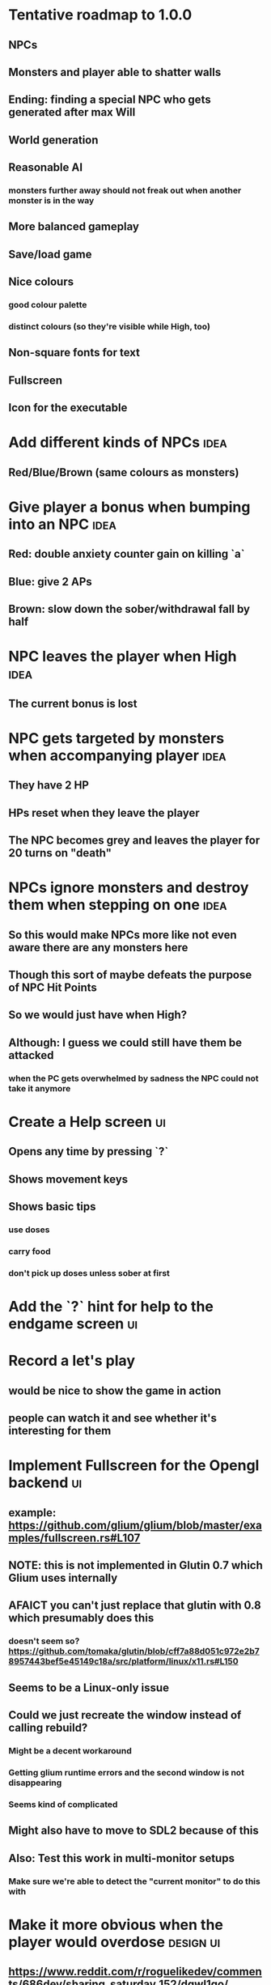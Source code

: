 * Tentative roadmap to 1.0.0
** NPCs
** Monsters and player able to shatter walls
** Ending: finding a special NPC who gets generated after max Will
** World generation
** Reasonable AI
*** monsters further away should not freak out when another monster is in the way
** More balanced gameplay
** Save/load game
** Nice colours
*** good colour palette
*** distinct colours (so they're visible while High, too)
** Non-square fonts for text
** Fullscreen
** Icon for the executable
* Add different kinds of NPCs                                          :idea:
** Red/Blue/Brown (same colours as monsters)
* Give player a bonus when bumping into an NPC                         :idea:
** Red: double anxiety counter gain on killing `a`
** Blue: give 2 APs
** Brown: slow down the sober/withdrawal fall by half
* NPC leaves the player when High                                      :idea:
** The current bonus is lost
* NPC gets targeted by monsters when accompanying player               :idea:
** They have 2 HP
** HPs reset when they leave the player
** The NPC becomes grey and leaves the player for 20 turns on "death"
* NPCs ignore monsters and destroy them when stepping on one           :idea:
** So this would make NPCs more like not even aware there are any monsters here
** Though this sort of maybe defeats the purpose of NPC Hit Points
** So we would just have when High?
** Although: I guess we could still have them be attacked
*** when the PC gets overwhelmed by sadness the NPC could not take it anymore
* Create a Help screen                                                   :ui:
** Opens any time by pressing `?`
** Shows movement keys
** Shows basic tips
*** use doses
*** carry food
*** don't pick up doses unless sober at first
* Add the `?` hint for help to the endgame screen                        :ui:
* Record a let's play
** would be nice to show the game in action
** people can watch it and see whether it's interesting for them
* Implement Fullscreen for the Opengl backend                            :ui:
** example: https://github.com/glium/glium/blob/master/examples/fullscreen.rs#L107
** NOTE: this is not implemented in Glutin 0.7 which Glium uses internally
** AFAICT you can't just replace that glutin with 0.8 which presumably does this
*** doesn't seem so? https://github.com/tomaka/glutin/blob/cff7a88d051c972e2b78957443bef5e45149c18a/src/platform/linux/x11.rs#L150
** Seems to be a Linux-only issue
** Could we just recreate the window instead of calling rebuild?
*** Might be a decent workaround
*** Getting glium runtime errors and the second window is not disappearing
*** Seems kind of complicated
** Might also have to move to SDL2 because of this
** Also: Test this work in multi-monitor setups
*** Make sure we're able to detect the "current monitor" to do this with
* Make it more obvious when the player would overdose :design:ui:
** https://www.reddit.com/r/roguelikedev/comments/686dey/sharing_saturday_152/dgwl1go/
** see alphabetr's comment in that thread
** we could show the likelihood that a dose would result in overdose
** should add it to the how-to-play readme (and on the website)
** mention it in the let's play
** there's already an association between the white colour and overdose
*** let's use it
*** say when you stand next to a dose, it will blink between it's colour and white
*** and the rate of blinking will identify the likelihood that the dose will kill you
* Switch to `impl Iterator`                                            :code:
** This will set us simplify the world iteration code so much
** Example from the Rust playpen that works on nightly:
#+BEGIN_SRC Rust
#![feature(conservative_impl_trait)]

#[derive(Clone, Debug)]
struct Cell {
    num: i32,
}

#[derive(Debug)]
struct Chunk {
    cells: Vec<Cell>,
}

#[derive(Debug)]
struct World {
    chunks: Vec<Chunk>,
}

impl World {
    fn cells<'a>(&'a self) -> impl Iterator<Item=(usize, &'a Cell)> {
        self.chunks.iter().flat_map(|chunk| chunk.cells.iter()).enumerate()
    }

    fn cells_mut<'a>(&'a mut self) -> impl Iterator<Item=(usize, &'a mut Cell)> {
        self.chunks.iter_mut().flat_map(|chunk| chunk.cells.iter_mut()).enumerate()
    }

}


fn main() {
    let mut world = World {
        chunks: vec![
            Chunk{ cells: vec![Cell{num: 1}, Cell{num: 2}, Cell{num: 3}]},
            Chunk{ cells: vec![Cell{num: 21}, Cell{num: 22}, Cell{num: 23}]},
            Chunk{ cells: vec![Cell{num: 31}, Cell{num: 32}, Cell{num: 33}]},
        ]
    };

    for (id, cell) in world.cells_mut() {
        if id % 3 == 0 {
            cell.num = 255;
        }
    }

    let cells = world.cells().collect::<Vec<_>>();
    println!("Cells: {:?}", cells);
}
#+END_SRC
* interactive NPCs                                                   :design:
** When High, you can't interact with them
*** they're translucent
*** move twice as fast as you
** When Withdrawn/Sober they can be interacted with
*** they have a colour (based on their bonus)
*** they only move 1 HP
*** you can bump into them
** Bumping into an interactive NPC
*** Gives the backrgound the same glow as their colour
*** They give you a bonus based on their colour
*** Monsters start targetting them
*** They have 2 HPs
** They disappear when killed by a monster
** They become translucent when the player gets high again
** The player loses the bonus when the NPC dies or leaves
** Question: can you "activate" more than one NPC?
*** does the same bonus stack?
*** do different bonuses combine?
** The bonus would be written in the sidebar
** NPC bonuses:
*** a red NPC would double the anxiety counter on each `a` killed
*** blue NPC would give the player 2 action points (like depression)
*** brown NPC would reduce the sober & withdrawal curves
* Have Anxieties be able to destroy the terrain                        :idea:
** I'd love to have a monster that does that
** And Anxiety is already red (the colour of the shattering explosion)
** Breaking a wall should take one turn so it's twice as slow as empty terrain
** And then we'd just give the same ability to the player with the "pickaxe"
* Special "gun" equipment                                              :idea:
** changes the movement behaviour:
When there is a monster in the direction of the movement (within 4
tiles), shoot a ray that kills all monsters in its path instead of
moving in that direction.
** infinite "ammo"
** can't be unequipped/dropped
** relatively rare (think jetpack in spelunky)
** takes 1 action point
* Special "pickaxe" equipment                                          :idea:
** can't be unequipped/dropped
** bumping into a solid/blocking tile (i.e. "tree") destroys it
** takes 1 action point
* Make the NPCs "angry" when you "hit" them                            :idea:
** Right now, nothing happens when you bump into them
** So instead, let's make them faded like when you get High for a few turns
* Dismiss the "you diead" screen when pressing Spacebar                  :ui:
** So the player can see the full map
** cycle the map and game over screen by pressing the key
* Irresistible doses don't always atract                           :bug:idea:
** Seems that when there is a normal dose in the irresistible area we can break free
** I'll need to test the exact parameters of this
** But maybe we'll want to keep it there as an "easter egg rule"?
* Add an icon to the generated executable on Windows
** window execs can have an icon embedded
** http://stackoverflow.com/questions/708238/how-do-i-add-an-icon-to-a-mingw-gcc-compiled-executable
* Rework the animation system                                          :code:
** Right now it's a bunch of boxed traits and we have to match on dose type
** It would be easier if we could just specify the type of animation to the dose and have a function produce the right struct
** We could also support multiple animations, which would let us compose a cross animation by:
*** square explosion of 1 diagonal area + 2 (or 4) horizontal animation lines
* The screen sometimes scrolls earlier than it should                   :bug:
** I've noticed this with horizontal scrolls, but it may be vertical too?
* Need to keep moving while waiting on the victory counter           :design:
** Right now, the best strategy is to dance around a save spot, doing nothing
** We need to force the player to keep moving
** Some ideas:
*** Get the monsters into a frenzy and start attacking the player
*** Only count "sobriety points" when a new ground is explored
**** This is hard to discover so I'm not keen
*** Give the player a goal they can achieve only while sober
**** Say talking to a family NPC
**** Show an arrow to the NPC?
* Change the High colours/effect
** Using the same colour as the doses makes them easy to miss
** Consider adding some orange or whatnot instead
** some inspiration: http://www.printmag.com/design-inspiration/acid-aesthetic-history-of-psychedelic-design/
* Show the anxiety counter in the UI                                :ui:idea:
** this will make it clearer to figure out that you want to keep hunting the Wills
** We can start by showing will with a decimal counter
** Or a "next will" progress bar
* Select the final font / fonts                                          :ui:
** http://programmingfonts.org/list
** FYI Hero Trap uses "Dejavu Sans, monospace" and it looks pretty neat
* Investigate adding sound to the game                                 :code:
** Not sure about ambient music, but sound effects might be neat
** We can look at rodio
*** https://crates.io/crates/rodio
* When there's no dose in sight and you're withdrawn, point in a general direction :idea:
** But only when you have no doses and no food
** I.e. this is to stop you from being completely fucked
** Because right now in that state you just have to wander randomly and hope
* Distribute the doses based on a pattern                       :mapgen:idea:
** First I thought just put them across some jagged lines the player can follow
** But how about doing a tree-like or better yet (since we're 2D) neuron-like structure?
** It would give some structure to the map, the centres would have interesting clusters
** And if the player ever figures it out, might be cool
* Items that could reduce the dose effect                              :idea:
** from strike:
#+BEGIN_QUOTE
Other ideas and dynamics that come to mind: antabus would contradict
alcohol, stims vs downers, psychedelics (and a bad trip, depending on
what you encounter while high, might lower your craving for a next
dose but hurt your peace of mind or other stats), add paranoia and
other stats, make the player's psychological and physiological
conditions more detailed and readable (feels like blundering in a
black box atm).
#+END_QUOTE
** don't need to think about this too hard for now
** just create an item called "antidose" (yep, antidote pun)
** read up on the stuff mentioned in the quote for inspiration
** but initially, just disable post-high withdrawal (and maybe switch to sober immediately)
** there are meds that ease withdrawal effects
*** so maybe you're still withdrawn, but the screen wouldn't go dark so much
*** and the fov would not reduce so much
*** and it'd take more time for you to die (or maybe you wouldn't die at all, just transition to sober)
* Spending a long time in the "normal" state can add Will :idea:
* Adding a bad trip                                                    :idea:
** Small chance of that happening
** But would make things actually worse for the duration of the dose
** What would happen if you took another dose by then?
*** normal High but you risk overdosing yourself
* Victory condition: dose ascension                                    :idea:
** from strike:
#+BEGIN_QUOTE
An alternate victory condition could be "Ascension". When you combine
all sorts of chemical fireworks flowing in your veins and brains just
the right way and don't die in the process, you'll unlock the secrets
of the mind and become a badass ghost! :o) Maybe there could be a
key/enabler/artifact or more steps and hints, depending on what theme
you wanna go with. Aliens might be interesting (like the mysterious
complex drug is secretly an alien tech, for instance). The game might
indicate how your body morphs funny and how you feel strange and "hear
voices" etc., pulling you in one direction or the other. I don't think
I can think of a third option. Except maybe if you wanted to take this
route and make the path to ascension more complex, add distractions
and false drugs that lure you astray and kill your brain cells, making
it more difficult or something. Perhaps dreamy entheogens versus hard
stims  or whatnot, I dunno. // do research to get inspiration, wiki
and psychonaut websites are gonna be a goldmine, I'd say :p
#+END_QUOTE
** That's basically fantasy land so I'm not sure how I feel about this
*** I kind of like the idea because it provides an addict victory condition
*** Doesn't necessarily be a fantasy (consider the "golden shot" or whatever it's called)
*** Train your will enough so you can collect doses and then down like a 100 at a same time?
* Victory condition: stable addict                                     :idea:
** Train yourself enough to be able to carry doses around
** Explore the world?
** Maybe find something that you wouldn't be able to otherwise
** "I've stopped smoking but I have a cigarette once a year"
* Make the doses more interesting                                    :design:
** Right now they're kind of bland: just increase SoM
** from strike:
#+BEGIN_QUOTE
perhaps pick one really interesting (or invent a new hypothetical one)
that has useable body and mind feedback for gameplay - sky's the
limit. But a generic "something you're addicted to" is too 'meh' for a
game. Some backstory would add a lot to the experience, too.
#+END_QUOTE
* Mouse support                                                        :idea:
** Click on an inventory item to use it
** Click on a path to step one way towards it?
* Consider using just the cardinal movement                            :idea:
** Diagonals are hard on the beginners
** Maybe a mouse?
* Add a tutorial or something                                          :idea:
** Either a help doc or a tutorial or something to help the beginners
* Medication or sobriety badges                                        :idea:
** Instead of the 12-step bullshit
** You could come visit these centres
*** they'd feed you and somehow help you to combat the addiction
*** you could get sobriety bonuses (e.g. will increase, etc.)
* Effects for gaining/losing will                                        :ui:
** graphics (render it as a bar)
** consider displaying the partial will
*** say you have `Will = 5` but you've also killed three Anxieties, so your Will is more like `5.3`
*** maybe display the equivalent of the `.3` portion as a lighter bit on the Will progress bar
*** and as it gets closer to `1.0` its colour would get closer and closer to the "real Will colour"
** sound
* Longer-term developments of the addiction/state of mind            :design:
** like what can you do if you put off getting doses for long
** what happens when your tolerance builds up
** ideally, I'd like the gameplay to change substantially as you progress based on how you play
** also ideally with like different "gameplay curves" -- but all systems driven
* Get a small amount of "food effect" (SoM points when not high) on killing a Hunger :idea:
** Could encourage players to seek them out
** But it's obviously dangerous
** And it may cost you food if you overestimate (which fits fighting hunger)
* Ideas about the main scope / goals of the game                     :design:
Finding out food and collecting it is good. More items to collect? Maybe stuff
that changes the gameplay in some way? Like the items in spelunky.

We should have some endgoal. Thematically, I can only thinking of curing the
addiction, but that seems like something of an optional difficult goal (e.g.
Hell in Spelunky). And anyway, how are we going to deal with this? Some items to
find/pick up? I was thinking something like the 12 step program but that isn't
bullshit.

Maybe finding people and getting their forgiveness/acceptance? And/or more
generally: dealing with your past.

Maybe in terms of the non-curing way... I don't know. What does an addict want?
Read through the wiki and some real stories? Despite the Marla Daniels quote,
I'd like there to be a way to complete the game. Something that keeps you exploring.

Or let's make it a survival/exploration sim. That would put a lot of the game
into the worldgen (and systems) but it seems like it could fit this. Consider
e.g. removing almost all monsters from an area, see how it plays.

Anyway, let's start with making the world bigger then one screen without actually
changing anything else at the moment. And then play it for a while and see what happens.

* Depression only moves by 2 squares when following the player         :idea:
** When idle, it would only have 1 action point
** This ties into a more general idea of idle monsters and more complex AI
* Monsters that can modify the environment                             :idea:
** unblock passages
** block passages
** teleport the player?
* Gameplay beyond the first screen
** We need a greater pressure for exploration and leaving the area.
*** In my current playthroughs I just never care enough to leave.
*** consider tweaking the intoxication gain and drop to create stronger pressure
** Add different worlds the player can go to when leaving the map
*** this could either be completely random
*** or there may be a fixed or semi-fixed sequence (e.g. 2 tree worlds, than two other worlds, then three different worlds, etc.)
*** Some notes on different world generation:
http://gamedev.stackexchange.com/questions/31241/random-map-generation/31245#31245
** consider restricting the possible ways to leave the map
** Split a large map into sections generaded from the initial seed and their positions from center
*** My (probably fast) ad-hoc concoction:
#+BEGIN_SRC
fn position_based_seed(initial_seed: u32, x: i32, y: i32) -> u32 {
    let high = (x as u16) as u32;
    let low = (y as u16) as u32;
    let encoded_pos = high << 16 | low;
    initial_seed ^ encoded_pos
}
#+END_SRC
**** fast but produces low values for low inputs
*** Better: just feed the inputs through a hash
*** Maybe use the integer hash function by Thomas Wang
*** http://web.archive.org/web/20071223173210/http://www.concentric.net/~Ttwang/tech/inthash.htm
* More effects on High                                                 :idea:
** monsters get weaker (Dempression moving by one step per turn)
** dynamic / changing environment?
* Don't allow suicide (if there's a way to avoid it)                     :ui:
** e.g. fatfingering the arrow when the Depression is near
* save & exit/load game                                                  :ui:
** see how nethack 4 does it:
** https://www.reddit.com/r/roguelikedev/comments/3jk3xm/faq_friday_20_saving/
** could we use something similar?
* Display the player's explored area on death                            :ui:
** As in, how many tiles they've explored
** Might be a bit tricky to calculate
** But it's another neat potential score thingy
** Isn't this more or less the same thing as the number of turns?
*** Not really -- this penalizes staying on the same place too long
* Pure terminal renderer                                                 :ui:
** We've already added a PoC using Rustbox
** Alternative library: Termion
*** http://ticki.github.io/blog/making-terminal-applications-in-rust-with-termion/
** TODO Refresh the screen on restart
** TODO Refresh the screen on motion
** TODO Add colours
** TODO Make the engines switchable (instead of running side by side)
** TODO Handle debug messages
*** Write them to log or something?
*** Or maybe just ignore that issue once the terminal is an optional thing
* Fade out Shadows & Voices when dying after attack                      :ui:
** fade to Color{r: 0, g: 0, b: 0} in 400ms
* Doses should show a glowing animation                                  :ui:
** i.e. moving between two corolurs
* Better display the movement of D monsters                              :ui:
** they're moving too fast currently (FPS dependent)
** we should show a path trail
** and also slow them down (visually -- so like they move every say 200ms, not every tick)
** this works now in the cheat mode but it's ugly
** we'll probably need to fade the "trail" out or something
* Smooth-out animations for the fade-out when growing Withdrawn          :ui:
** right now, they are discrete: from fade 50 to 45 in one frame
** better make it a fade animation of say 50ms or so
* Change the rate of the `High` animation based on intoxication          :ui:
** (very high: fast-paced, should slow down on the way to sobriety)
* Make the graphics on Overdose death glitchy                            :ui:
* Better radious / FoV calculation                                     :code:
Instead of looking at the points' coordinates, look at the actual (pixel) space
each tile represents. The tiles are not points but squares with an area. This
should provide a visually better result (but will be harder to compute).
* Pick a good colour palette                                             :ui:
** Fun16 by DawnBringer
*** http://pixeljoint.com/pixelart/95350.htm
** DB32 by DawnBringer
*** http://pixeljoint.com/forum/forum_posts.asp?TID=16247
** Arne's 16-bit palette:
*** http://androidarts.com/palette/16pal.htm
** Paul Tol's palette for colour blind people
*** https://personal.sron.nl/~pault/
** A colour wheel for generating palettes
*** http://paletton.com/
* Add the Marla Daniels quote                                            :ui:
** When the game is launched and there aren't any saves, it should just jump into the play
*** (that was the genius of Braid)
*** (we can use the unexplored area to show help/hints)
** Any other time, we'll show the menu with the quote & the load-game option
** Possibly, we may show it during player's death, if it makes sense
* Effects when being hit/death                                           :ui:
** colour fade (or something) on stun, removed will, death, etc.
** sound
* Change player's colour on stunned/panicked                             :ui:
* Make sure we're accessible to colour blind people                      :ui:
** Means a terminal mode
** Make sure the cursor always stays at the player character's position
* Use a config file                                                    :code:
** The game's configuration will be portable and relatively easy to modify
** We could use libtcod's config
*** http://doryen.eptalys.net/data/libtcod/doc/1.5.1/html2/parser_run.html?c=true
*** not portable if we ever switch to other backengs (like glium)
**** which we did
** Probably something like TOML instead
*** Has a solid Rust implementation (because Cargo)
*** Supports comments
*** Fairly easy to read & edit
*** Can we update it while preserving comments?
** Examples:
*** font path
*** font size
*** fullscreen (yes/no)
*** key bindings
*** colour-blind mode (yes/no)
*** location to the replays
*** location to the saved games?
* Notes on screen casts/recording
** Use Kazam
** Make sure the FPS are set to 60
** It makes smooth clean .mp4 videos with no warnings from MPV during playback
* Archive                                                           :ARCHIVE:
** DONE Taking a dose must always save from Depression
CLOSED: [2016-10-07 Fri 21:25]
:PROPERTIES:
:ARCHIVE_TIME: 2016-10-07 Fri 21:25
:END:
** DONE Eating food must always save from Derpession
CLOSED: [2016-10-07 Fri 21:25]
:PROPERTIES:
:ARCHIVE_TIME: 2016-10-07 Fri 21:25
:END:
** DONE Background around a dose should glow in the Irresistible radius
CLOSED: [2016-10-07 Fri 22:18]
:PROPERTIES:
:ARCHIVE_TIME: 2016-10-07 Fri 22:18
:END:
** DONE Remove the duplicate irresistible radius formula calculation
CLOSED: [2016-10-08 Sat 13:10]
:PROPERTIES:
:ARCHIVE_TIME: 2016-10-08 Sat 13:10
:END:
** DONE Remove the duplicate coordinates projection calculation in irresistible dose
CLOSED: [2016-10-08 Sat 13:22]
:PROPERTIES:
:ARCHIVE_TIME: 2016-10-08 Sat 13:22
:END:
** DONE CRASH when going somewhere left
CLOSED: [2016-10-08 Sat 14:29]
:PROPERTIES:
:ARCHIVE_TIME: 2016-10-08 Sat 14:29
:END:
cargo run -- replay-2016-10-08T13\:20\:21.431
** DONE Finer indicator of the state of mind
CLOSED: [2016-12-05 Mon 22:25]
:PROPERTIES:
:ARCHIVE_TIME: 2016-12-05 Mon 22:25
:END:
*** let's split the three states (high, sober, withdrawal)
*** have a progress bar for each
*** you replenish high by doses, when it drops to zero -> withdrawal
*** you replenish sober & withdrawal with food
*** normal going to zero -> withdrawal
*** withdrawal going to zero -> death
*** withdrawal going up -> sober
** DONE UI: make the sidebar a different colour so it's visually distinct
CLOSED: [2016-12-05 Mon 23:32]
:PROPERTIES:
:ARCHIVE_TIME: 2016-12-05 Mon 23:32
:END:
** DONE BUG: Crash on overdose
CLOSED: [2016-12-06 Tue 00:27]
:PROPERTIES:
:ARCHIVE_TIME: 2016-12-06 Tue 00:27
:END:
** DONE BUG: The screen doesn't move when going to the right edge
CLOSED: [2016-12-08 Thu 20:31]
:PROPERTIES:
:ARCHIVE_TIME: 2016-12-08 Thu 20:31
:END:
*** And but the world there still exist, so a Depression can kill you without you seeing it coming
** DONE The FOV circle should never extend beyond the edge of the screen
CLOSED: [2016-12-08 Thu 20:31]
:PROPERTIES:
:ARCHIVE_TIME: 2016-12-08 Thu 20:32
:END:
*** I.e. the player should always be able to see the full extent of their field of view
*** Which means we should trigger the screen scroll before that happens
*** And to make things predictable, let's scroll precisely when the field of view would be outside
*** That way the player can learn & anticipate it instead of being surprised
** DONE A high-enough Will will let you pick up & carry doses in your inventory
CLOSED: [2016-12-09 Fri 00:20]
:PROPERTIES:
:ARCHIVE_TIME: 2016-12-09 Fri 00:20
:END:
*** DONE Differentiate between normal and strong doses
CLOSED: [2016-12-08 Thu 23:53]
*** DONE But if it drops below that limit and you're carrying, you'll automatically consume a dose every turn, which will likely kill you.
CLOSED: [2016-12-09 Fri 00:20]
** DONE Victory condition: cure addiction
CLOSED: [2016-12-09 Fri 21:53]
:PROPERTIES:
:ARCHIVE_TIME: 2016-12-09 Fri 21:53
:END:
*** Do *something* that will cure the addiction somehow
*** Read up on curing addiction and see if there's any inspication
*** how about reaching max will & spending certain amount of time being sober?
**** when you reach max Will, we'll show a progress bar towards victory
**** going to Withdrawal or High will reset the bar
** DONE BUG: Large doses have no irresistible area
CLOSED: [2016-12-11 Sun 17:36]
:PROPERTIES:
:ARCHIVE_TIME: 2016-12-11 Sun 17:37
:END:
** Reduce the max Will to 5
:PROPERTIES:
:ARCHIVE_TIME: 2016-12-11 Sun 21:18
:END:
*** We'll have to re-balance everything ultimately anyway
*** But given the content in the game right now, 5 is much more likely to get you anywhere
** DONE Slightly increase the normal dose frequency?
CLOSED: [2016-12-11 Sun 21:19]
:PROPERTIES:
:ARCHIVE_TIME: 2016-12-11 Sun 21:19
:END:
*** We'll have to re-balance everything ultimately anyway
*** But maybe having more doses would be a nice way to prevent early deaths and show tolerance increase
** DONE tcod-rs wrong asserts in console::root::rect
CLOSED: [2016-12-12 Mon 23:04]
:PROPERTIES:
:ARCHIVE_TIME: 2016-12-12 Mon 23:04
:END:
*** Unable to fill the last column and row because of an incorrect assert
*** Log a github issue
*** DONE Fix upstream
CLOSED: [2016-12-12 Mon 23:04]
*** DONE Remove the dimensions - (1, 1) workaround in engine.rs
CLOSED: [2016-12-12 Mon 23:04]
** DONE tcod-rs missing get_default_background color:
CLOSED: [2016-12-12 Mon 23:04]
:PROPERTIES:
:ARCHIVE_TIME: 2016-12-12 Mon 23:04
:END:
*** Log a github issue
*** DONE Fix upstream
CLOSED: [2016-12-12 Mon 23:04]
*** DONE Remove the tcod_sys unsafe workaround in engine.rs
CLOSED: [2016-12-12 Mon 23:04]
** DONE BUG: Hunger is harmless while High
CLOSED: [2016-12-13 Tue 16:34]
:PROPERTIES:
:ARCHIVE_TIME: 2016-12-13 Tue 16:34
:END:
** DONE Code improvement: helper functions to RangedInt
CLOSED: [2016-12-13 Tue 19:01]
:PROPERTIES:
:ARCHIVE_TIME: 2016-12-13 Tue 19:01
:END:
*** is_max(&self) -> bool
*** set_to_min(&mut self)
*** set_to_max(&mut self) -- are we actually using this one??
** DONE End-goal
CLOSED: [2016-12-14 Wed 13:48]
:PROPERTIES:
:ARCHIVE_TIME: 2016-12-14 Wed 13:48
:END:
*** We've implemented a victory condition now and have a few more fleshed out -- closing this
*** Play until you die is fun while testing but we should have something to achieve
*** Something along the lines of 12 steps?
**** though I'm not fond of those
**** but like some discrete steps/things to find
**** multiple endings? Fixing your addiction being the hardest one.
** Overdose doesn't seem to be having any effect                       :bug:
:PROPERTIES:
:ARCHIVE_TIME: 2016-12-30 Fri 19:00
:END:
*** When debugging, `player.alive()` is clearly false on overdose
*** But the GUI nor the game seem to pick up on it
** DONE Handle the monsters issue                                     :code:
CLOSED: [2017-01-06 Fri 22:24]
:PROPERTIES:
:ARCHIVE_TIME: 2017-01-06 Fri 22:24
:END:
Before the new World order, all the monsters were held in a single Vec
that was separate from the level, but the Level had a map of Position
-> Monster ID.

That way, we could mutably iterate over the monsters for their AI
routines while being able to look at the surrounding area including
monsters that would block movement/pathfinding, etc.

Right now, the monsters are stored within each World Chunk though.

That means to iterate over the monsters, we need to borrow the whole
World mutably, which precludes looking at the level or surrounding
chunks.

Requirement:

1. A monster sees the player nearby in another chunk
2. It finds a path (not trampling over other monsters) towards the player
3. It walks the path step by step
4. It hits the player
5. After the attack, it disappears


Rough code outline:

For each monster visible area + 10 tiles:
    - run monster AI:
      - check distance to player
      - howl
      - find path towards the player
    - do the action AI decided (walk, attack, wait)
      (needs to happen before we process the next monster)
      (may involve moving to another chunk)

- We want to chunkify the monsters and items and everything else, too


let monster_positions = world.monster_positions_within_area(left_top - 10, bottom_right + 10).collect();
for pos in monster_positions {
    let (ai, action) = {
        let monster = world.monster_on_pos(pos).clone();  // NOTE: this frees the world borrow
        monster.act(player_pos, world, rng)  // NOTE: this is read-only action so the clone is all right
    };

    // TODO: assign the AI state here!
    // TODO: process the action here!
}


Potential solutions:

1. Iterate internally, process monsters with a callback

We do this for the rendering currently.

2. Process monsters immutably, return a list of actions to be performed later.

This is the general idea in gamedev, but would the fact that the world
needs to be mutable interfere here?

Also, one monster's movement can block another one following it. So we
should probably process the monsters one by one.

3. Analogous to what we do now: keep monsters separately, update the
   world when their position changes

This will require making the Monsters vector availeble to World for
writing or for the chunks to be created explicitly (so we can add the
newly-generated monsters to the main Vec).
** DONE The Depression only moves by one space                         :bug:
CLOSED: [2017-01-06 Fri 22:43]
:PROPERTIES:
:ARCHIVE_TIME: 2017-01-06 Fri 22:43
:END:
** DONE The intoxication animation is no longer visible                :bug:
CLOSED: [2017-01-07 Sat 23:16]
:PROPERTIES:
:ARCHIVE_TIME: 2017-01-07 Sat 23:16
:END:
** DONE The initial player's area is no longer safer + food and doses  :bug:
CLOSED: [2017-01-09 Mon 19:58]
:PROPERTIES:
:ARCHIVE_TIME: 2017-01-09 Mon 19:58
:END:
** DONE CRASH                                                          :bug:
CLOSED: [2017-01-09 Mon 20:15]
:PROPERTIES:
:ARCHIVE_TIME: 2017-01-09 Mon 20:15
:END:
*** cargo run -- replays/replay-2017-01-09T20-08-08.261
*** 'Monster should exist on this position'
** DONE Make the map "infinitely large"                          :code:idea:
CLOSED: [2017-01-12 Thu 11:20]
:PROPERTIES:
:ARCHIVE_TIME: 2017-01-12 Thu 11:20
:END:
*** We have an artificial limit on the map size now
*** Basically because of performance issues
*** I've frequently bumped into the end of the map
*** So let's fix the performance and make the map big enough size
** DONE Intoxication animation should not be visible on death          :bug:
CLOSED: [2017-01-12 Thu 17:28]
:PROPERTIES:
:ARCHIVE_TIME: 2017-01-12 Thu 17:29
:END:
** DONE Add vi-keys                                                :feature:
CLOSED: [2017-01-17 Tue 00:01]
:PROPERTIES:
:ARCHIVE_TIME: 2017-01-17 Tue 00:01
:END:
*** h/j/k/l mean left/down/up/right
*** y/u mean top-left/top-right
*** n/m mean bottom-left/bottom-right
** DONE The game hangs in some circumstances for some reason           :bug:
CLOSED: [2017-01-19 Thu 21:57]
:PROPERTIES:
:ARCHIVE_TIME: 2017-01-19 Thu 21:57
:END:
*** replay: BUG-hang.txt
*** not sure why yet, but when it runs, it needs to be `kill -9`d
*** When the path to the target is blocked, the algorithm tries to explore the entire world.
*** Fixed by setting an upper limit to the amount of calculations it does.
** DONE Add fullscreen on pressing Alt + Enter                     :ui:code:
CLOSED: [2017-01-28 So 15:55]
:PROPERTIES:
:ARCHIVE_TIME: 2017-01-28 So 15:55
:END:
*** We used to have it but had to disable it during the multiple backends work
*** How do we set it? It's not a draw call per se
*** Maybe have another vec for "engine commands"? What else would we do there though?
** DONE The colours in the glium backend look washed compared to tcod/piston :bug:
CLOSED: [2017-02-01 St 08:46]
:PROPERTIES:
:ARCHIVE_TIME: 2017-02-01 St 08:46
:END:
** DONE Fade and Rectangle are not implemented for the glium backend   :bug:
CLOSED: [2017-02-01 St 21:02]
:PROPERTIES:
:ARCHIVE_TIME: 2017-02-01 St 21:02
:END:
** DONE Compile the rendering backends conditionally                  :code:
CLOSED: [2017-02-02 Čt 18:41]
:PROPERTIES:
:ARCHIVE_TIME: 2017-02-02 Čt 18:41
:END:
*** Use cargo features to select which backends (tcod, rustbox, glium, piston) to even compile
*** Would make things easier for clone/cargo run and distribution
*** Glium is going to be the default
*** In the end, I'll probably ditch everything else, but it'll be useful for comparison for now
** DONE The glium backend blends dots (empty space) with whatever else is there :bug:
CLOSED: [2017-02-03 Pá 16:30]
:PROPERTIES:
:ARCHIVE_TIME: 2017-02-03 Pá 16:30
:END:
** DONE The glium backend doesn't pass FPS to the update function      :bug:
CLOSED: [2017-02-04 So 18:18]
:PROPERTIES:
:ARCHIVE_TIME: 2017-02-04 So 18:19
:END:
** DONE The SoM bar is no longer visible                               :bug:
CLOSED: [2017-02-04 So 18:54]
:PROPERTIES:
:ARCHIVE_TIME: 2017-02-04 So 18:54
:END:
*** Did we miss that with the latest reordering?
** DONE The explosion animation shows lower area than it actually has  :bug:
CLOSED: [2017-02-04 So 20:11]
:PROPERTIES:
:ARCHIVE_TIME: 2017-02-04 So 20:11
:END:
** DONE Improve the statistics we gather                              :code:
CLOSED: [2017-02-05 Ne 16:20]
:PROPERTIES:
:ARCHIVE_TIME: 2017-02-05 Ne 16:20
:END:
*** DONE option to replay at full speed (so we don't get the idle stats)
CLOSED: [2017-02-05 Ne 16:20]
*** DONE calculate & display mean and average durations
CLOSED: [2017-02-05 Ne 15:26]
*** DONE keep track of wider variety of the worst time offenders
CLOSED: [2017-02-05 Ne 15:26]
** DONE Replays are sometimes broken                                   :bug:
CLOSED: [2017-02-06 Po 21:12]
:PROPERTIES:
:ARCHIVE_TIME: 2017-02-06 Po 21:12
:END:
*** I don't know why but sometimes the replay functionality is broken
*** so the playback behaves differently from the original play
** DONE The monster's path is recalculated every turn                  :bug:
CLOSED: [2017-02-07 Út 19:39]
:PROPERTIES:
:ARCHIVE_TIME: 2017-02-07 Út 19:39
:END:
*** With the path visualisation, it's clearly visible now
*** Every turn, the monster choses a random path and recalculates
*** Thus, making their movement basically equally random as before only much slower ffs
** DONE Depression sometimes doesn't follow the player                 :bug:
CLOSED: [2017-02-07 Út 20:29]
:PROPERTIES:
:ARCHIVE_TIME: 2017-02-07 Út 20:29
:END:
*** Sometimes I see it (and it should see me) and it just stands there
*** I'm guessing it's something to do with the world chunks
**** Could be pathfinding, too but I don't remember it being a problem before the chunks
*** Actually, it looks like it's just the depression moving there and back
*** And we see it because the visibility limit can be greater
*** So really, the monsters should all just set a more distant target and follow it
*** Instead of moving randomly
** DONE High score for the number of doses collected                  :idea:
CLOSED: [2017-02-08 St 16:19]
:PROPERTIES:
:ARCHIVE_TIME: 2017-02-08 St 16:23
:END:
*** Would be a cool incentive for the end game
*** The players might even consider prolonging it
*** While obviously carrying danger because of the loss of Will and Depressions
** DONE Track the continuous High                                     :idea:
CLOSED: [2017-02-08 St 16:19]
:PROPERTIES:
:ARCHIVE_TIME: 2017-02-08 St 16:23
:END:
*** think of something that would make the player want to not break the cycle
*** Show at the end of the game screen
** Random chance that explosion destroys a wall, too?
:PROPERTIES:
:ARCHIVE_TIME: 2017-02-08 St 16:28
:END:
*** I think this is superseded by the horizontal/diagonal ray doses
** Ghost-like NPC becoming corporeal                                  :idea:
:PROPERTIES:
:ARCHIVE_TIME: 2017-02-08 St 16:29
:END:
*** When being High, the player would see these ghost NPCs moving through the world
*** When being sober, they'd become more and more corporeal
*** Could point the player towards interesting places/end-game conditions, etc.
** Limited map size that the player has to explore [map alternative]
:PROPERTIES:
:ARCHIVE_TIME: 2017-02-08 St 16:30
:END:
*** spanning multiple screens
*** but not infinite
*** we'd have some sort of goal to find/accomplish there
*** that would simplify our entity handling and mapgen
*** The screen would be a view into that map
**** still need to figure out how to move inbetween screens
** DONE Idle monsters select more distant destinations                :idea:
CLOSED: [2017-02-08 St 16:30]
:PROPERTIES:
:ARCHIVE_TIME: 2017-02-08 St 16:30
:END:
*** This should make it seem more realistic
*** No longer just moving randomly back and forth
** improve level generator not to create blocked entities
:PROPERTIES:
:ARCHIVE_TIME: 2017-02-08 St 16:30
:END:
*** Actually, with the wall-destroying ray-based doses, we can just keep it in
*** The player would look for means of destroying the wall if it had food/dose/anxiety in
** DONE Better effects on player's death                                :ui:
CLOSED: [2017-02-08 St 16:32]
:PROPERTIES:
:ARCHIVE_TIME: 2017-02-08 St 16:32
:END:
*** Fade out to red/black completely
*** Uncover the entire map (with a reverse fade)
**** with full colours
**** showing player's corpse
** DONE Maybe have a notion of a Timer struct?                        :code:
CLOSED: [2017-02-08 St 16:41]
:PROPERTIES:
:ARCHIVE_TIME: 2017-02-08 St 16:41
:END:
*** first pass just set the time and drop to zero.
*** no need to store (maximum, elapsed) Durations then
** The "High" animation just kills the framerate on uncovered screen  :code:
:PROPERTIES:
:ARCHIVE_TIME: 2017-02-08 St 16:41
:END:
** DONE Add a new type of dose with different effects                 :idea:
CLOSED: [2017-02-08 St 21:41]
:PROPERTIES:
:ARCHIVE_TIME: 2017-02-08 St 21:41
:END:
*** it would show as a different letter
*** with a different colour (red?)
*** it's own tolerance
*** different effect on consumption (not explosion)
**** how about shooting rays in cardinal / diagonal directions?
**** could be two versions of the "same type" just like normal/strong dose now
**** the rays would destroy everything in their path -- including walls
**** the characters would be `+` and `x` for cardinal and diagonal rays
*** Implemented the `+` dose, adding the other one as a separate item
** DONE Add a Diagonal Shattering Dose                                :idea:
CLOSED: [2017-02-16 Čt 17:02]
:PROPERTIES:
:ARCHIVE_TIME: 2017-02-16 Čt 17:03
:END:
*** Similar to the CardinalDose its explosion destroys everything in its path
*** But the explosion moves in the diagonal lines
** DONE Make the shattering doses' irresistible area different        :idea:
CLOSED: [2017-02-16 Čt 19:27]
:PROPERTIES:
:ARCHIVE_TIME: 2017-02-16 Čt 19:27
:END:
*** They have basically the same area as the small doses right now
*** It would be really neat if they were something inbetween
** DONE Create a 1-tile radius of monster killing AoE for shattering doses
CLOSED: [2017-02-16 Čt 22:38]
:PROPERTIES:
:ARCHIVE_TIME: 2017-02-16 Čt 22:38
:END:
*** basically like with food/normal doses but only 1 tile around the dose
*** That means that the immediate vicinity of the dose is always protected
*** but the main effect is still the cardinal/diagonal tendrils of shattering
** DONE Show stats only while cheating                                  :ui:
CLOSED: [2017-02-23 Thu 18:11]
:PROPERTIES:
:ARCHIVE_TIME: 2017-02-23 Thu 18:12
:END:
*** that means the FPS, dt and the recent frame durations
*** useful for when we're recording things
*** eventually we may want to have stats and cheating as separate things, but this will do for now
** DONE Make a new release
CLOSED: [2017-03-12 Sun 15:47]
:PROPERTIES:
:ARCHIVE_TIME: 2017-03-12 Sun 15:47
:END:
*** DONE verify the muslbuilds
CLOSED: [2017-02-25 Sat 13:19]
**** broken -- the glium window doesn't seem to work?
*** DONE verify the windows builds
CLOSED: [2017-02-25 Sat 13:19]
*** DONE verify the linux builds
CLOSED: [2017-02-25 Sat 13:25]
*** DONE ask Martin about the windows builds
CLOSED: [2017-02-26 Sun 09:49]
**** minwg fine
**** msvc nope
*** DONE remove the "fonts" folder from the ci build  systems
CLOSED: [2017-02-25 Sat 13:25]
*** DONE kick-off build 0.4.0 (with the font/image fix)
CLOSED: [2017-02-25 Sat 13:25]
*** DONE write release notes
CLOSED: [2017-02-26 Sun 10:45]
*** record a let's play
*** DONE publish on the website & blog
CLOSED: [2017-02-27 Mon 20:29]
** DONE Test the OSX build
CLOSED: [2017-03-12 Sun 15:47]
:PROPERTIES:
:ARCHIVE_TIME: 2017-03-12 Sun 15:47
:END:
*** rope someone into trying it out:
**** does it crash?
**** does it respond to keyboard events?
**** do the animations run smoothly?
**** does it show a separate console window like the Windows build?
*** alternatively: buy a mac /o\
*** Honza said it worked fine. Thanks, Honza!
** DONE Shattering doses don't appear in the inventory              :bug:ui:
CLOSED: [2017-03-12 Sun 18:35]
:PROPERTIES:
:ARCHIVE_TIME: 2017-03-12 Sun 18:35
:END:
*** Make sure that every new item forces us to handle the inventory list
** DONE Carrying small doses in inventory should be possible earlier than the large ones :idea:
CLOSED: [2017-03-12 Sun 20:52]
:PROPERTIES:
:ARCHIVE_TIME: 2017-03-12 Sun 20:52
:END:
*** Right now they're all only pickable at the highest Will
** DONE Show main keyboard controls                                     :ui:
CLOSED: [2017-03-14 Tue 20:08]
:PROPERTIES:
:ARCHIVE_TIME: 2017-03-14 Tue 20:08
:END:
*** Similar to Braid though I don't think we can be as subtle with it
*** Show a little square for each key that does a movement
*** In the 8 movement directions, close to the window screen
** DONE Verify we've used all commands in the replay log
CLOSED: [2017-03-19 Sun 12:52]
:PROPERTIES:
:ARCHIVE_TIME: 2017-03-19 Sun 12:52
:END:
*** See log replay-2017-03-19T12-09-42.307
*** It ends way to soon
** DONE Verify the monster positions in the replay log
CLOSED: [2017-04-09 Sun 12:34]
:PROPERTIES:
:ARCHIVE_TIME: 2017-04-09 Sun 12:35
:END:
*** See log replay-2017-03-19T12-09-42.307
*** It ends way to soon
*** We've added monster verification to the replay
** DONE Replay de-sync again                                           :bug:
CLOSED: [2017-04-09 Sun 12:34]
:PROPERTIES:
:ARCHIVE_TIME: 2017-04-09 Sun 12:35
:END:
*** replay-2017-03-15T08-45-06.733
*** write a "fuzzer" for replay synchronisation issues
*** now's a good time because we clearly have a bug
*** ideally, the fuzzer should just generate random inputs without much thought
*** so let's add an invincibility mode so we can just keep going
*** `make fuzz`
**** generate an inputs file
***** needs random human-like delays!
**** run the replay
**** check the return code
**** log whether replay succeeded or failed
*** we'll need to have a way to drive the first playthrough
**** can't generate the replay log directly because it has the verification code
*** consider an option to specify the replay path
**** would probably make the runner easier
*** consider writing a headless mode
**** we have the pluggable renderer stuff in, this should just be no-op
**** means we can run it on a server
**** or in the background
**** or multiple runs in parallel
*** consider a setting for custom replay speed
**** instead of `--replay-at-full-speed` we'd specify a value in secs
**** we could re-run the replay at multiple speeds to check
*** It was the chunks and monster processing depending on the screen
**** All game logic should be display-independent now
** DONE Disable the validations in the release build                  :code:
CLOSED: [2017-04-09 Sun 13:44]
:PROPERTIES:
:ARCHIVE_TIME: 2017-04-09 Sun 13:44
:END:
*** they're taking too much space
** DONE There seems to be an edge to the world                         :bug:
CLOSED: [2017-04-10 Mon 13:24]
:PROPERTIES:
:ARCHIVE_TIME: 2017-04-10 Mon 13:24
:END:
*** When I played the game, the right-hand side didn't seem to generate new chunks
** DONE Victory doesn't stop the gameplay & show the end game screen   :bug:
CLOSED: [2017-04-10 Mon 20:17]
:PROPERTIES:
:ARCHIVE_TIME: 2017-04-10 Mon 20:17
:END:
*** Oh and actually, we should display the Victory screen just like the game over one
*** with the score and everything
*** But it seems to work fine during the replay
** DONE Make sure doses' Mind effect doesn't eat into the withdrawn/sober counter
CLOSED: [2017-04-16 Sun 20:37]
:PROPERTIES:
:ARCHIVE_TIME: 2017-04-16 Sun 20:38
:END:
I have a sneaking suspicion that taking a dose while withdrawn/sober
will actually use it's intoxication value to go over the non-high
counters.

This doesn't make that much sense and it means that the player is able
to use the shattering doses earlier than they should.

In addition, we should make sure that the shattering doses can't be
consumable at the beginning of the game.
** DONE Make game procesing turn-dependent, not realtime              :code:
CLOSED: [2017-04-17 Mon 19:11]
:PROPERTIES:
:ARCHIVE_TIME: 2017-04-17 Mon 19:11
:END:
*** The replay desync showed us that the processing and rendering are all over the place
*** We need to separate the state modification to when a player did something
*** And rendering which should be completely immutable
*** I guess it's time for the split of the `update` function
** DONE Replace the _MIN/_MAX values with a range                     :code:
CLOSED: [2017-04-18 Tue 13:41]
:PROPERTIES:
:ARCHIVE_TIME: 2017-04-18 Tue 13:41
:END:
*** Problem: std::ops::Range is non-copy so we can't really use it in constants
*** But we could create `struct InclusiveRange(u32, u32)` + Into<Range>
*** And have RangeInt take Into<Range>
*** If/when the inclusive range gets stabilised + Copy we can use `min...max`
** DONE Move all game formulas and numbers to the `formula` module    :code:
CLOSED: [2017-04-18 Tue 13:41]
:PROPERTIES:
:ARCHIVE_TIME: 2017-04-18 Tue 13:41
:END:
** DONE Display next actions in the game over menu                      :ui:
CLOSED: [2017-04-19 Wed 10:50]
:PROPERTIES:
:ARCHIVE_TIME: 2017-04-19 Wed 10:50
:END:
*** "Press [F5] to start a new game"
*** "Press [Q] to quit"
** DONE The Hunger no longer howls to attract nearby hungers           :bug:
CLOSED: [2017-04-21 Fri 17:46]
:PROPERTIES:
:ARCHIVE_TIME: 2017-04-21 Fri 17:46
:END:
*** I like that feature and it's disappearance is an omission
*** If we do want to remove it, it should be after testing
** DONE Add no-op NPCs provisionally?
CLOSED: [2017-04-21 Fri 19:48]
:PROPERTIES:
:ARCHIVE_TIME: 2017-04-21 Fri 19:48
:END:
*** I don't have a solid gameplay system yet but I'd like to add them in
*** We need to support more than one AI for this (NPCs are not hostile)
*** Maybe rename "monster" to "mob" or "npc" everywhere?
** DONE Make the beginnings easier instead of throwing everything at you all at once :idea:
CLOSED: [2017-04-23 Sun 11:15]
:PROPERTIES:
:ARCHIVE_TIME: 2017-04-23 Sun 11:15
:END:
*** Start with a handful subset of monsters, maybe less spaced-out
*** Have "easy" and "hard" areas on the map but start in an easy one
** DONE The player can start surrounded by hunger monsters and dead :mapgen:bug:
CLOSED: [2017-04-23 Sun 11:14]
:PROPERTIES:
:ARCHIVE_TIME: 2017-04-23 Sun 11:15
:END:
** DONE The player can start within an irresistible dose's reach :mapgen:bug:
CLOSED: [2017-04-23 Sun 12:40]
:PROPERTIES:
:ARCHIVE_TIME: 2017-04-23 Sun 12:41
:END:
** DONE The map generation shouldn't screw you over from the beginning :mapgen:bug:
CLOSED: [2017-04-23 Sun 12:40]
:PROPERTIES:
:ARCHIVE_TIME: 2017-04-23 Sun 12:41
:END:
** DONE Give the Shattering Doses a secondary "blue destruction" area :idea:
CLOSED: [2017-04-23 Sun 12:55]
:PROPERTIES:
:ARCHIVE_TIME: 2017-04-23 Sun 12:56
:END:
*** So their red beams shatter everything they touch
*** But how about we give additional area that only destroys monsters like the normal doses
**** it could be say the immediate tiles next to the explosion centre (i.e. radius 1)
**** or like secondary beams next to the primary red ones
**** or both?
** DONE Remove the `build` folder from the releases                    :bug:
CLOSED: [2017-04-23 Sun 12:56]
:PROPERTIES:
:ARCHIVE_TIME: 2017-04-23 Sun 12:56
:END:
*** Takes up a lot of space and it's entirely unnecessary
** DONE Map the "must go forward and use the dose" range directly to Will? :idea:
CLOSED: [2017-04-23 Sun 12:57]
:PROPERTIES:
:ARCHIVE_TIME: 2017-04-23 Sun 12:57
:END:
*** It could make the place more interesting -- having move around the place
*** Needs glowing irresistible areas
*** It would make it clearer what happens when you gain new will
** DONE Look at using the struct shorthand syntax                     :code:
CLOSED: [2017-04-28 Fri 09:46]
:PROPERTIES:
:ARCHIVE_TIME: 2017-04-28 Fri 09:46
:END:
*** new in Rust 1.17
*** lets you use `Point {x, y}` instead of `Point {x: x, y: y}`
*** QUESTION: can it work on partial values? E.g. `Point {x, y: 5}` ??
** DONE Show the reason for the player's death/victory on the score screen :ui:
CLOSED: [2017-04-28 Fri 16:48]
:PROPERTIES:
:ARCHIVE_TIME: 2017-04-28 Fri 16:48
:END:
*** Why did they die? Depression? Exhaustion? No Will? Overdose?
** DONE Don't show the console on Windows                               :ui:
CLOSED: [2017-04-29 Sat 10:53]
:PROPERTIES:
:ARCHIVE_TIME: 2017-04-29 Sat 10:53
:END:
*** When run in the GUI mode (the default) we should not show the console window
*** looks like we need to pass `-mwindow` to GCC
*** https://users.rust-lang.org/t/solved-rust-project-how-build-like-gcc-mwindow/5168
*** Created a commit that should do it
**** The build passed but it's not been tested yet
** DONE Release 0.4.3
CLOSED: [2017-04-30 Sun 17:58]
:PROPERTIES:
:ARCHIVE_TIME: 2017-04-30 Sun 17:58
:END:
*** Test the Windows build -- is the console window gone?
*** Create a screenshot
*** Add the screenshot to the github release
*** Update the aimlesslygoingforward project page
*** Write a blog post
** DONE Different screen fadeout colours on various player deaths       :ui:
CLOSED: [2017-04-30 Sun 22:47]
:PROPERTIES:
:ARCHIVE_TIME: 2017-04-30 Sun 22:47
:END:
*** RED when killed by a monster
*** BLACK when died of exaustion
*** WHITE (slow fade, plus glitches) when overdosed
** DONE NPCs are able to be on the same tile as the player             :bug:
CLOSED: [2017-06-08 Thu 21:00]
:PROPERTIES:
:ARCHIVE_TIME: 2017-06-08 Thu 21:00
:END:
** DONE Change NPC speed by Intoxication                              :idea:
CLOSED: [2017-06-17 Sat 14:18]
:PROPERTIES:
:ARCHIVE_TIME: 2017-06-17 Sat 14:18
:END:
*** They have 2 APs when High
*** They have player's `max_aps` when Sober/Withdrawn
